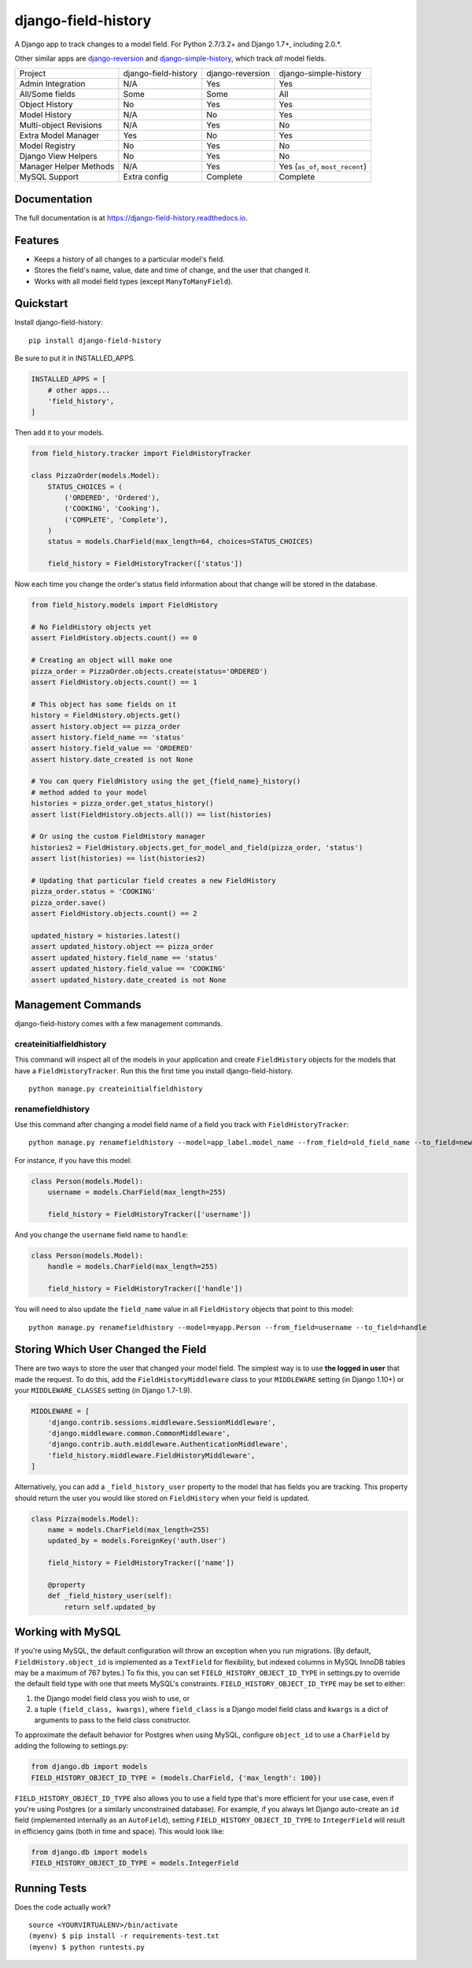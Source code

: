 ====================
django-field-history
====================

.. image:: https://badge.fury.io/py/django-field-history.svg
    :target: https://badge.fury.io/py/django-field-history

.. image:: https://readthedocs.org/projects/django-field-history/badge/?version=latest
    :target: https://django-field-history.readthedocs.io/en/latest/?badge=latest
    :alt: Documentation Status

.. image:: https://travis-ci.org/grantmcconnaughey/django-field-history.svg?branch=master
    :target: https://travis-ci.org/grantmcconnaughey/django-field-history

.. image:: https://coveralls.io/repos/github/grantmcconnaughey/django-field-history/badge.svg?branch=master
    :target: https://coveralls.io/github/grantmcconnaughey/django-field-history?branch=master

A Django app to track changes to a model field. For Python 2.7/3.2+ and Django 1.7+, including 2.0.*.

Other similar apps are `django-reversion <https://github.com/etianen/django-reversion>`_ and `django-simple-history <https://github.com/treyhunner/django-simple-history>`_, which track *all* model fields.

+------------------------+----------------------+------------------+----------------------------------+
| Project                | django-field-history | django-reversion | django-simple-history            |
+------------------------+----------------------+------------------+----------------------------------+
| Admin Integration      | N/A                  | Yes              | Yes                              |
+------------------------+----------------------+------------------+----------------------------------+
| All/Some fields        | Some                 | Some             | All                              |
+------------------------+----------------------+------------------+----------------------------------+
| Object History         | No                   | Yes              | Yes                              |
+------------------------+----------------------+------------------+----------------------------------+
| Model History          | N/A                  | No               | Yes                              |
+------------------------+----------------------+------------------+----------------------------------+
| Multi-object Revisions | N/A                  | Yes              | No                               |
+------------------------+----------------------+------------------+----------------------------------+
| Extra Model Manager    | Yes                  | No               | Yes                              |
+------------------------+----------------------+------------------+----------------------------------+
| Model Registry         | No                   | Yes              | No                               |
+------------------------+----------------------+------------------+----------------------------------+
| Django View Helpers    | No                   | Yes              | No                               |
+------------------------+----------------------+------------------+----------------------------------+
| Manager Helper Methods | N/A                  | Yes              | Yes (``as_of``, ``most_recent``) |
+------------------------+----------------------+------------------+----------------------------------+
| MySQL Support          | Extra config         | Complete         | Complete                         |
+------------------------+----------------------+------------------+----------------------------------+

Documentation
-------------

The full documentation is at https://django-field-history.readthedocs.io.

Features
--------

* Keeps a history of all changes to a particular model's field.
* Stores the field's name, value, date and time of change, and the user that changed it.
* Works with all model field types (except ``ManyToManyField``).

Quickstart
----------

Install django-field-history::

    pip install django-field-history

Be sure to put it in INSTALLED_APPS.

.. code-block:: python

    INSTALLED_APPS = [
        # other apps...
        'field_history',
    ]

Then add it to your models.

.. code-block:: python

    from field_history.tracker import FieldHistoryTracker

    class PizzaOrder(models.Model):
        STATUS_CHOICES = (
            ('ORDERED', 'Ordered'),
            ('COOKING', 'Cooking'),
            ('COMPLETE', 'Complete'),
        )
        status = models.CharField(max_length=64, choices=STATUS_CHOICES)

        field_history = FieldHistoryTracker(['status'])

Now each time you change the order's status field information about that change will be stored in the database.

.. code-block:: python

    from field_history.models import FieldHistory

    # No FieldHistory objects yet
    assert FieldHistory.objects.count() == 0

    # Creating an object will make one
    pizza_order = PizzaOrder.objects.create(status='ORDERED')
    assert FieldHistory.objects.count() == 1

    # This object has some fields on it
    history = FieldHistory.objects.get()
    assert history.object == pizza_order
    assert history.field_name == 'status'
    assert history.field_value == 'ORDERED'
    assert history.date_created is not None

    # You can query FieldHistory using the get_{field_name}_history()
    # method added to your model
    histories = pizza_order.get_status_history()
    assert list(FieldHistory.objects.all()) == list(histories)

    # Or using the custom FieldHistory manager
    histories2 = FieldHistory.objects.get_for_model_and_field(pizza_order, 'status')
    assert list(histories) == list(histories2)

    # Updating that particular field creates a new FieldHistory
    pizza_order.status = 'COOKING'
    pizza_order.save()
    assert FieldHistory.objects.count() == 2

    updated_history = histories.latest()
    assert updated_history.object == pizza_order
    assert updated_history.field_name == 'status'
    assert updated_history.field_value == 'COOKING'
    assert updated_history.date_created is not None

Management Commands
-------------------

django-field-history comes with a few management commands.

createinitialfieldhistory
+++++++++++++++++++++++++

This command will inspect all of the models in your application and create ``FieldHistory`` objects for the models that have a ``FieldHistoryTracker``. Run this the first time you install django-field-history.

::

    python manage.py createinitialfieldhistory

renamefieldhistory
++++++++++++++++++

Use this command after changing a model field name of a field you track with ``FieldHistoryTracker``::

    python manage.py renamefieldhistory --model=app_label.model_name --from_field=old_field_name --to_field=new_field_name

For instance, if you have this model:

.. code-block:: python

    class Person(models.Model):
        username = models.CharField(max_length=255)

        field_history = FieldHistoryTracker(['username'])

And you change the ``username`` field name to ``handle``:

.. code-block:: python

    class Person(models.Model):
        handle = models.CharField(max_length=255)

        field_history = FieldHistoryTracker(['handle'])

You will need to also update the ``field_name`` value in all ``FieldHistory`` objects that point to this model::

    python manage.py renamefieldhistory --model=myapp.Person --from_field=username --to_field=handle

Storing Which User Changed the Field
------------------------------------

There are two ways to store the user that changed your model field. The simplest way is to use **the logged in user** that made the request. To do this, add the ``FieldHistoryMiddleware`` class to your ``MIDDLEWARE`` setting (in Django 1.10+) or your ``MIDDLEWARE_CLASSES`` setting (in Django 1.7-1.9).

.. code-block:: python

    MIDDLEWARE = [
        'django.contrib.sessions.middleware.SessionMiddleware',
        'django.middleware.common.CommonMiddleware',
        'django.contrib.auth.middleware.AuthenticationMiddleware',
        'field_history.middleware.FieldHistoryMiddleware',
    ]

Alternatively, you can add a ``_field_history_user`` property to the model that has fields you are tracking. This property should return the user you would like stored on ``FieldHistory`` when your field is updated.

.. code-block:: python

    class Pizza(models.Model):
        name = models.CharField(max_length=255)
        updated_by = models.ForeignKey('auth.User')

        field_history = FieldHistoryTracker(['name'])

        @property
        def _field_history_user(self):
            return self.updated_by

Working with MySQL
------------------

If you're using MySQL, the default configuration will throw an exception when you run migrations. (By default, ``FieldHistory.object_id`` is implemented as a ``TextField`` for flexibility, but indexed columns in MySQL InnoDB tables may be a maximum of 767 bytes.) To fix this, you can set ``FIELD_HISTORY_OBJECT_ID_TYPE`` in settings.py to override the default field type with one that meets MySQL's constraints. ``FIELD_HISTORY_OBJECT_ID_TYPE`` may be set to either:

1. the Django model field class you wish to use, or
2. a tuple ``(field_class, kwargs)``, where ``field_class`` is a Django model field class and ``kwargs`` is a dict of arguments to pass to the field class constructor.

To approximate the default behavior for Postgres when using MySQL, configure ``object_id`` to use a ``CharField`` by adding the following to settings.py:

.. code-block:: python

    from django.db import models
    FIELD_HISTORY_OBJECT_ID_TYPE = (models.CharField, {'max_length': 100})

``FIELD_HISTORY_OBJECT_ID_TYPE`` also allows you to use a field type that's more efficient for your use case, even if you're using Postgres (or a similarly unconstrained database). For example, if you always let Django auto-create an ``id`` field (implemented internally as an ``AutoField``), setting ``FIELD_HISTORY_OBJECT_ID_TYPE`` to ``IntegerField`` will result in efficiency gains (both in time and space). This would look like:

.. code-block:: python

    from django.db import models
    FIELD_HISTORY_OBJECT_ID_TYPE = models.IntegerField

Running Tests
-------------

Does the code actually work?

::

    source <YOURVIRTUALENV>/bin/activate
    (myenv) $ pip install -r requirements-test.txt
    (myenv) $ python runtests.py
